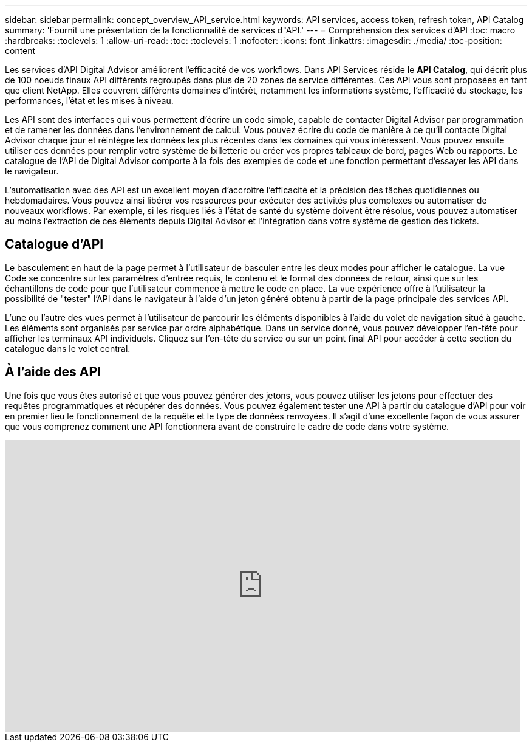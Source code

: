 ---
sidebar: sidebar 
permalink: concept_overview_API_service.html 
keywords: API services, access token, refresh token, API Catalog 
summary: 'Fournit une présentation de la fonctionnalité de services d"API.' 
---
= Compréhension des services d'API
:toc: macro
:hardbreaks:
:toclevels: 1
:allow-uri-read: 
:toc: 
:toclevels: 1
:nofooter: 
:icons: font
:linkattrs: 
:imagesdir: ./media/
:toc-position: content


[role="lead"]
Les services d'API Digital Advisor améliorent l'efficacité de vos workflows. Dans API Services réside le *API Catalog*, qui décrit plus de 100 noeuds finaux API différents regroupés dans plus de 20 zones de service différentes. Ces API vous sont proposées en tant que client NetApp. Elles couvrent différents domaines d'intérêt, notamment les informations système, l'efficacité du stockage, les performances, l'état et les mises à niveau.

Les API sont des interfaces qui vous permettent d'écrire un code simple, capable de contacter Digital Advisor par programmation et de ramener les données dans l'environnement de calcul. Vous pouvez écrire du code de manière à ce qu'il contacte Digital Advisor chaque jour et réintègre les données les plus récentes dans les domaines qui vous intéressent. Vous pouvez ensuite utiliser ces données pour remplir votre système de billetterie ou créer vos propres tableaux de bord, pages Web ou rapports. Le catalogue de l'API de Digital Advisor comporte à la fois des exemples de code et une fonction permettant d'essayer les API dans le navigateur.

L'automatisation avec des API est un excellent moyen d'accroître l'efficacité et la précision des tâches quotidiennes ou hebdomadaires. Vous pouvez ainsi libérer vos ressources pour exécuter des activités plus complexes ou automatiser de nouveaux workflows. Par exemple, si les risques liés à l'état de santé du système doivent être résolus, vous pouvez automatiser au moins l'extraction de ces éléments depuis Digital Advisor et l'intégration dans votre système de gestion des tickets.



== Catalogue d'API

Le basculement en haut de la page permet à l'utilisateur de basculer entre les deux modes pour afficher le catalogue. La vue Code se concentre sur les paramètres d'entrée requis, le contenu et le format des données de retour, ainsi que sur les échantillons de code pour que l'utilisateur commence à mettre le code en place. La vue expérience offre à l'utilisateur la possibilité de "tester" l'API dans le navigateur à l'aide d'un jeton généré obtenu à partir de la page principale des services API.

L'une ou l'autre des vues permet à l'utilisateur de parcourir les éléments disponibles à l'aide du volet de navigation situé à gauche. Les éléments sont organisés par service par ordre alphabétique. Dans un service donné, vous pouvez développer l'en-tête pour afficher les terminaux API individuels. Cliquez sur l'en-tête du service ou sur un point final API pour accéder à cette section du catalogue dans le volet central.



== À l'aide des API

Une fois que vous êtes autorisé et que vous pouvez générer des jetons, vous pouvez utiliser les jetons pour effectuer des requêtes programmatiques et récupérer des données. Vous pouvez également tester une API à partir du catalogue d'API pour voir en premier lieu le fonctionnement de la requête et le type de données renvoyées. Il s'agit d'une excellente façon de vous assurer que vous comprenez comment une API fonctionnera avant de construire le cadre de code dans votre système.

video::GQskCeCrtQA[youtube,width=848,height=480]